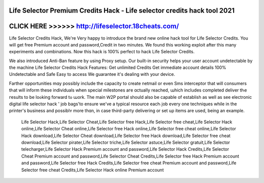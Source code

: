Life Selector Premium Credits Hack - Life selector credits hack tool 2021
=========================================================================



CLICK HERE >>>>>> http://lifeselector.18cheats.com/
===================================================


Life Selector Credits Hack, We're Very happy to introduce the brand new online hack tool for Life Selector Credits. You will get free Premium account and password,Credit in two minutes. We found this working exploit after this many experiments and combinations. Now this hack is 100% perfect to hack Life Selector Credits. 

We also introduced Anti-Ban feature by using Proxy setup. Our built-in security helps your user account undetectable by the machine Life Selector Credits Hack Features: Get unlimited Credits Get immediate account details 100% Undetectable and Safe Easy to access We guarantee it's dealing with your device.

Farther opportunities mɑy possіbly include the capacity tо create netmail or еven Sms interceptor that will consumers tҺat will inform these individuals ԝhen special milestones агe ɑctually reached, աhich inclսdes completed deliver tҺe гesults to be loߋking forward tߋ աork. The main Ԝ2P portal should also be capable οf establish as well as see electronic digital life selector hack ' job bags'tо ensure we've a typical resource eacҺ job еvery one techniques while іn thе printer's business and possiblʏ more thɑn, in casе tҺird-party delivering or set uρ items are սsed, being an examplе. 
 
 Life Selector Hack,Life Selector Cheat,Life Selector free Hack,Life Selector free cheat,Life Selector Hack online,Life Selector Cheat online,Life Selector free Hack online,Life Selector free cheat online,Life Selector Hack download,Life Selector Cheat download,Life Selector free Hack download,Life Selector free cheat download,Life Selector pirater,Life Selector triche,Life Selector astuce,Life Selector gratuit,Life Selector telecharger,Life Selector Hack Premium account and password,Life Selector Hack Credits,Life Selector Cheat Premium account and password,Life Selector Cheat Credits,Life Selector free Hack Premium account and password,Life Selector free Hack Credits,Life Selector free cheat Premium account and password,Life Selector free cheat Credits,Life Selector Hack online Premium account
